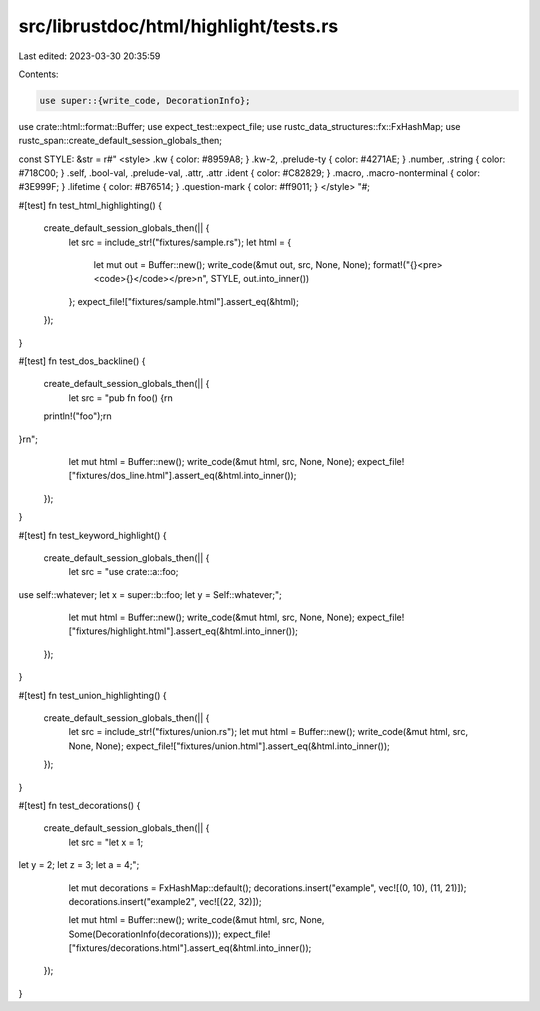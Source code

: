 src/librustdoc/html/highlight/tests.rs
======================================

Last edited: 2023-03-30 20:35:59

Contents:

.. code-block:: rs

    use super::{write_code, DecorationInfo};
use crate::html::format::Buffer;
use expect_test::expect_file;
use rustc_data_structures::fx::FxHashMap;
use rustc_span::create_default_session_globals_then;

const STYLE: &str = r#"
<style>
.kw { color: #8959A8; }
.kw-2, .prelude-ty { color: #4271AE; }
.number, .string { color: #718C00; }
.self, .bool-val, .prelude-val, .attr, .attr .ident { color: #C82829; }
.macro, .macro-nonterminal { color: #3E999F; }
.lifetime { color: #B76514; }
.question-mark { color: #ff9011; }
</style>
"#;

#[test]
fn test_html_highlighting() {
    create_default_session_globals_then(|| {
        let src = include_str!("fixtures/sample.rs");
        let html = {
            let mut out = Buffer::new();
            write_code(&mut out, src, None, None);
            format!("{}<pre><code>{}</code></pre>\n", STYLE, out.into_inner())
        };
        expect_file!["fixtures/sample.html"].assert_eq(&html);
    });
}

#[test]
fn test_dos_backline() {
    create_default_session_globals_then(|| {
        let src = "pub fn foo() {\r\n\
    println!(\"foo\");\r\n\
}\r\n";
        let mut html = Buffer::new();
        write_code(&mut html, src, None, None);
        expect_file!["fixtures/dos_line.html"].assert_eq(&html.into_inner());
    });
}

#[test]
fn test_keyword_highlight() {
    create_default_session_globals_then(|| {
        let src = "use crate::a::foo;
use self::whatever;
let x = super::b::foo;
let y = Self::whatever;";

        let mut html = Buffer::new();
        write_code(&mut html, src, None, None);
        expect_file!["fixtures/highlight.html"].assert_eq(&html.into_inner());
    });
}

#[test]
fn test_union_highlighting() {
    create_default_session_globals_then(|| {
        let src = include_str!("fixtures/union.rs");
        let mut html = Buffer::new();
        write_code(&mut html, src, None, None);
        expect_file!["fixtures/union.html"].assert_eq(&html.into_inner());
    });
}

#[test]
fn test_decorations() {
    create_default_session_globals_then(|| {
        let src = "let x = 1;
let y = 2;
let z = 3;
let a = 4;";
        let mut decorations = FxHashMap::default();
        decorations.insert("example", vec![(0, 10), (11, 21)]);
        decorations.insert("example2", vec![(22, 32)]);

        let mut html = Buffer::new();
        write_code(&mut html, src, None, Some(DecorationInfo(decorations)));
        expect_file!["fixtures/decorations.html"].assert_eq(&html.into_inner());
    });
}


